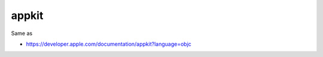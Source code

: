 .. spelling::

    appkit

.. _pkg.appkit:

appkit
======

.. code-block::cmake

    find_package(appkit REQUIRED)
    target_link_libraries(... appkit::appkit)

Same as

.. code-block::cmake

    target_link_libraries(... "-framework AppKit")

-  https://developer.apple.com/documentation/appkit?language=objc
